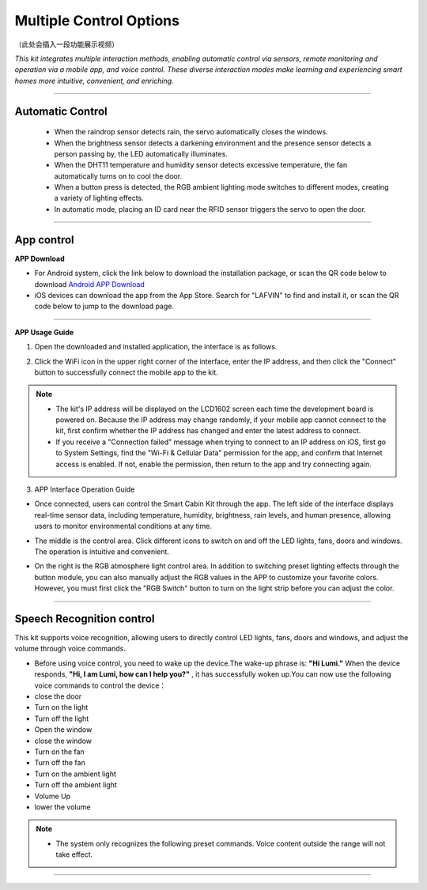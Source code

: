 Multiple Control Options
========================

（此处会插入一段功能展示视频）

*This kit integrates multiple interaction methods, enabling automatic control via sensors, remote monitoring and operation via a mobile app, and voice control. These diverse interaction modes make learning and experiencing smart homes more intuitive, convenient, and enriching.*

----

Automatic Control
-----------------

 - When the raindrop sensor detects rain, the servo automatically closes the windows.
 - When the brightness sensor detects a darkening environment and the presence sensor detects a person passing by, the LED automatically illuminates.
 - When the DHT11 temperature and humidity sensor detects excessive temperature, the fan automatically turns on to cool the door.
 - When a button press is detected, the RGB ambient lighting mode switches to different modes, creating a variety of lighting effects.
 - In automatic mode, placing an ID card near the RFID sensor triggers the servo to open the door.

----

App control
------------

**APP Download**

- For Android system, click the link below to download the installation package, or scan the QR code below to download  
  `Android APP Download <https://www.dropbox.com/scl/fi/20e3dp1gob8dso3bxre3a/Smart-Home.apk?rlkey=342yohnc73du0dtbu33l5rux0&st=mbnjjsey&dl=1>`_

- iOS devices can download the app from the App Store. Search for "LAFVIN" to find and install it, or scan the QR code below to jump to the download page.  

.. image:: _static/51.APP1.png
   :width: 400
   :align: center

.. raw:: html

   <div style="margin-top: 30px;"></div>
   
.. image:: _static/52.Appdowload.png
   :width: 600
   :align: center

----

**APP Usage Guide**

1. Open the downloaded and installed application, the interface is as follows.  

.. image:: _static/53.APP.png
   :width: 600
   :align: center

.. raw:: html

   <div style="margin-top: 30px;"></div>
   
2. Click the WiFi icon in the upper right corner of the interface, enter the IP address, and then click the "Connect" button to successfully connect the mobile app to the kit.  

.. image:: _static/55.APP.png
   :width: 600
   :align: center

.. raw:: html

   <div style="margin-top: 30px;"></div>

.. image:: _static/54.APP.png
   :width: 600
   :align: center

.. raw:: html

   <div style="margin-top: 30px;"></div>

.. note::

   - The kit's IP address will be displayed on the LCD1602 screen each time the development board is powered on. Because the IP address may change randomly, if your mobile app cannot connect to the kit, first confirm whether the IP address has changed and enter the latest address to connect.
   - If you receive a "Connection failed" message when trying to connect to an IP address on iOS, first go to System Settings, find the "Wi-Fi & Cellular Data" permission for the app, and confirm that Internet access is enabled. If not, enable the permission, then return to the app and try connecting again.  

   .. image:: _static/56.APP.jpg
      :width: 600
      :align: center


3. APP Interface Operation Guide

- Once connected, users can control the Smart Cabin Kit through the app. The left side of the interface displays real-time sensor data, including temperature, humidity, brightness, rain levels, and human presence, allowing users to monitor environmental conditions at any time.  

.. image:: _static/57.APP.png
   :width: 600
   :align: center

- The middle is the control area. Click different icons to switch on and off the LED lights, fans, doors and windows. The operation is intuitive and convenient.  

.. image:: _static/58.APP.png
   :width: 600
   :align: center

- On the right is the RGB atmosphere light control area. In addition to switching preset lighting effects through the button module, you can also manually adjust the RGB values ​​in the APP to customize your favorite colors. However, you must first click the "RGB Switch" button to turn on the light strip before you can adjust the color.  

.. image:: _static/59.APP.png
   :width: 600
   :align: center

.. raw:: html

   <div style="margin-top: 30px;"></div>

----

Speech Recognition control
----------------------------

This kit supports voice recognition, allowing users to directly control LED lights, fans, doors and windows, and adjust the volume through voice commands.  

- Before using voice control, you need to wake up the device.The wake-up phrase is: **"Hi Lumi."** When the device responds, **"Hi, I am Lumi, how can I help you?"** , it has successfully woken up.You can now use the following voice commands to control the device：
- close the door
- Turn on the light
- Turn off the light
- Open the window
- close the window
- Turn on the fan
- Turn off the fan
- Turn on the ambient light
- Turn off the ambient light
- Volume Up
- lower the volume


.. note::

   - The system only recognizes the following preset commands. Voice content outside the range will not take effect.

----